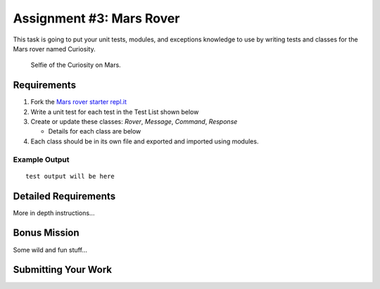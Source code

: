 Assignment #3: Mars Rover
=========================
This task is going to put your unit tests, modules, and exceptions knowledge to use
by writing tests and classes for the Mars rover named Curiosity.

.. figure:: figures/curiosity-rover-selfie.jpg
   :alt: Image of Curiosity rover taken by the rover on Mars.

   Selfie of the Curiosity on Mars.


Requirements
------------

#. Fork the `Mars rover starter repl.it <https://repl.it/@launchcode/mars-rover-starter>`_
#. Write a unit test for each test in the Test List shown below
#. Create or update these classes: `Rover`, `Message`, `Command`, `Response`

   * Details for each class are below

#. Each class should be in its own file and exported and imported using modules.


Example Output
^^^^^^^^^^^^^^
::

   test output will be here


Detailed Requirements
---------------------

More in depth instructions...


Bonus Mission
-------------
Some wild and fun stuff...


Submitting Your Work
--------------------

.. todo:: DO THIS
